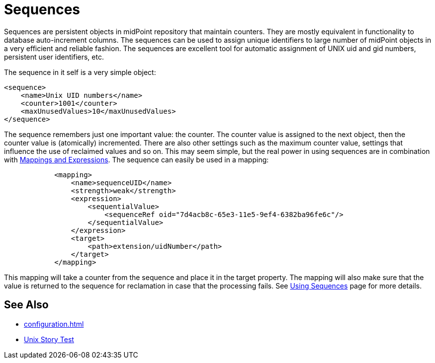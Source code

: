 = Sequences
:page-wiki-name: Sequences
:page-wiki-id: 21200980
:page-wiki-metadata-create-user: semancik
:page-wiki-metadata-create-date: 2015-09-30T11:36:47.227+02:00
:page-wiki-metadata-modify-user: semancik
:page-wiki-metadata-modify-date: 2015-09-30T12:34:09.959+02:00
:page-since: "3.3"
:page-midpoint-feature: true
:page-alias: { "parent" : "/midpoint/features/current/" }
:page-upkeep-status: green

Sequences are persistent objects in midPoint repository that maintain counters.
They are mostly equivalent in functionality to database auto-increment columns.
The sequences can be used to assign unique identifiers to large number of midPoint objects in a very efficient and reliable fashion.
The sequences are excellent tool for automatic assignment of UNIX uid and gid numbers, persistent user identifiers, etc.

The sequence in it self is a very simple object:

[source,xml]
----
<sequence>
    <name>Unix UID numbers</name>
    <counter>1001</counter>
    <maxUnusedValues>10</maxUnusedValues>
</sequence>
----

The sequence remembers just one important value: the counter.
The counter value is assigned to the next object, then the counter value is (atomically) incremented.
There are also other settings such as the maximum counter value, settings that influence the use of reclaimed values and so on.
This may seem simple, but the real power in using sequences are in combination with xref:/midpoint/reference/expressions/introduction/[Mappings and Expressions]. The sequence can easily be used in a mapping:

[source,xml]
----
            <mapping>
                <name>sequenceUID</name>
                <strength>weak</strength>
                <expression>
                    <sequentialValue>
                        <sequenceRef oid="7d4acb8c-65e3-11e5-9ef4-6382ba96fe6c"/>
                    </sequentialValue>
                </expression>
                <target>
                    <path>extension/uidNumber</path>
                </target>
            </mapping>
----

This mapping will take a counter from the sequence and place it in the target property.
The mapping will also make sure that the value is returned to the sequence for reclamation in case that the processing fails.
See xref:/midpoint/reference/expressions/sequences/configuration/[Using Sequences] page for more details.


== See Also

* xref:configuration.adoc[]

* xref:/reference/samples/story-tests/unix/[Unix Story Test]